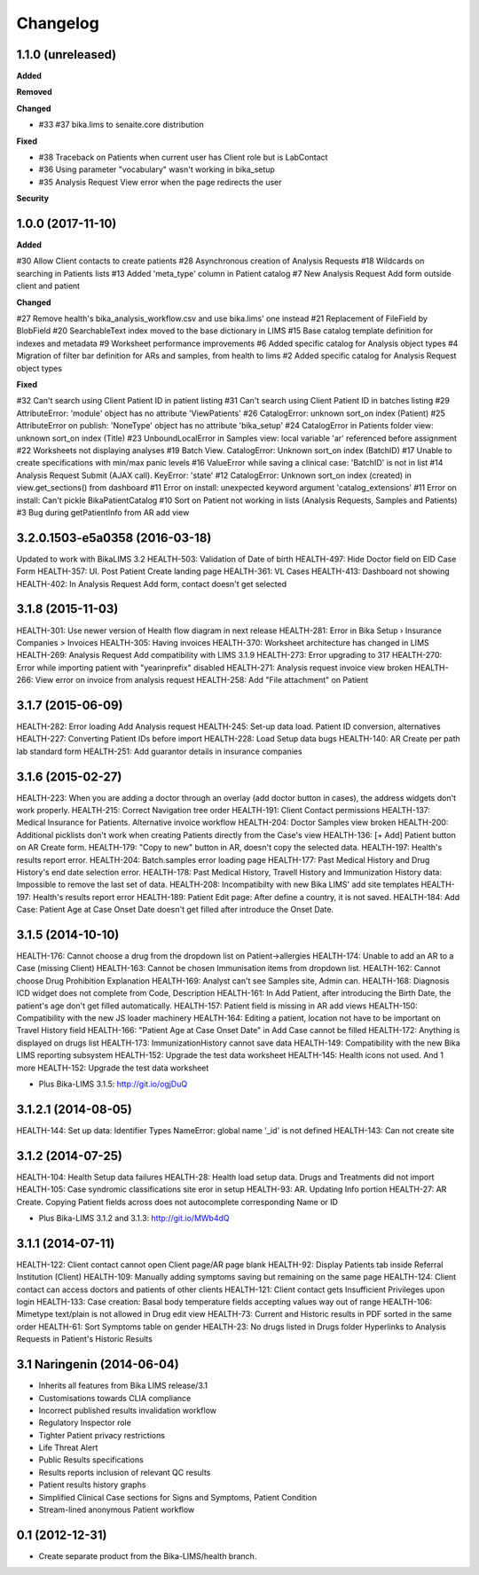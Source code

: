 Changelog
=========

1.1.0 (unreleased)
------------------

**Added**


**Removed**


**Changed**

- #33 #37 bika.lims to senaite.core distribution

**Fixed**

- #38 Traceback on Patients when current user has Client role but is LabContact
- #36 Using parameter "vocabulary" wasn't working in bika_setup
- #35 Analysis Request View error when the page redirects the user

**Security**



1.0.0 (2017-11-10)
------------------

**Added**

#30 Allow Client contacts to create patients
#28 Asynchronous creation of Analysis Requests
#18 Wildcards on searching in Patients lists
#13 Added 'meta_type' column in Patient catalog
#7 New Analysis Request Add form outside client and patient

**Changed**

#27 Remove health's bika_analysis_workflow.csv and use bika.lims' one instead
#21 Replacement of FileField by BlobField
#20 SearchableText index moved to the base dictionary in LIMS
#15 Base catalog template definition for indexes and metadata
#9 Worksheet performance improvements
#6 Added specific catalog for Analysis object types
#4 Migration of filter bar definition for ARs and samples, from health to lims
#2 Added specific catalog for Analysis Request object types

**Fixed**

#32 Can't search using Client Patient ID in patient listing
#31 Can't search using Client Patient ID in batches listing
#29 AttributeError: 'module' object has no attribute 'ViewPatients'
#26 CatalogError: unknown sort_on index (Patient)
#25 AttributeError on publish: 'NoneType' object has no attribute 'bika_setup'
#24 CatalogError in Patients folder view: unknown sort_on index (Title)
#23 UnboundLocalError in Samples view: local variable 'ar' referenced before assignment
#22 Worksheets not displaying analyses
#19 Batch View. CatalogError: Unknown sort_on index (BatchID)
#17 Unable to create specifications with min/max panic levels
#16 ValueError while saving a clinical case: 'BatchID' is not in list
#14 Analysis Request Submit (AJAX call). KeyError: 'state'
#12 CatalogError: Unknown sort_on index (created) in view.get_sections() from dashboard
#11 Error on install: unexpected keyword argument 'catalog_extensions'
#11 Error on install: Can't pickle BikaPatientCatalog
#10 Sort on Patient not working in lists (Analysis Requests, Samples and Patients)
#3 Bug during getPatientInfo from AR add view


3.2.0.1503-e5a0358 (2016-03-18)
-------------------------------
Updated to work with BikaLIMS 3.2
HEALTH-503: Validation of Date of birth
HEALTH-497: Hide Doctor field on EID Case Form
HEALTH-357: UI. Post Patient Create landing page
HEALTH-361: VL Cases
HEALTH-413: Dashboard not showing
HEALTH-402: In Analysis Request Add form, contact doesn't get selected


3.1.8 (2015-11-03)
------------------

HEALTH-301: Use newer version of Health flow diagram in next release
HEALTH-281: Error in Bika Setup › Insurance Companies > Invoices
HEALTH-305: Having invoices
HEALTH-370: Worksheet architecture has changed in LIMS
HEALTH-269: Analysis Request Add compatibility with LIMS 3.1.9
HEALTH-273: Error upgrading to 317
HEALTH-270: Error while importing patient with "yearinprefix" disabled
HEALTH-271: Analysis request invoice view broken
HEALTH-266: View error on invoice from analysis request
HEALTH-258: Add "File attachment" on Patient


3.1.7 (2015-06-09)
------------------

HEALTH-282: Error loading Add Analysis request
HEALTH-245: Set-up data load. Patient ID conversion, alternatives
HEALTH-227: Converting Patient IDs before import
HEALTH-228: Load Setup data bugs
HEALTH-140: AR Create per path lab standard form
HEALTH-251: Add guarantor details in insurance companies


3.1.6 (2015-02-27)
------------------

HEALTH-223: When you are adding a doctor through an overlay (add doctor button in cases), the address widgets don't work properly.
HEALTH-215: Correct Navigation tree order
HEALTH-191: Client Contact permissions
HEALTH-137: Medical Insurance for Patients. Alternative invoice workflow
HEALTH-204: Doctor Samples view broken
HEALTH-200: Additional picklists don't work when creating Patients directly from the Case's view
HEALTH-136: [+ Add] Patient button on AR Create form.
HEALTH-179: "Copy to new" button in AR, doesn't copy the selected data.
HEALTH-197: Health's results report error.
HEALTH-204: Batch.samples error loading page
HEALTH-177: Past Medical History and Drug History's end date selection error.
HEALTH-178: Past Medical History, Travell History and Immunization History data: Impossible to remove the last set of data.
HEALTH-208: Incompatibilty with new Bika LIMS' add site templates
HEALTH-197: Health's results report error
HEALTH-189: Patient Edit page: After define a country, it is not saved.
HEALTH-184: Add Case: Patient Age at Case Onset Date doesn't get filled after introduce the Onset Date.


3.1.5 (2014-10-10)
------------------

HEALTH-176: Cannot choose a drug from the dropdown list on Patient->allergies
HEALTH-174: Unable to add an AR to a Case (missing Client)
HEALTH-163: Cannot be chosen Immunisation items from dropdown list.
HEALTH-162: Cannot choose Drug Prohibition Explanation
HEALTH-169: Analyst can't see Samples site, Admin can.
HEALTH-168: Diagnosis ICD widget does not complete from Code, Description
HEALTH-161: In Add Patient, after introducing the Birth Date, the patient's age don't get filled automatically.
HEALTH-157: Patient field is missing in AR add views
HEALTH-150: Compatibility with the new JS loader machinery
HEALTH-164: Editing a patient, location not have to be important on Travel History field
HEALTH-166: "Patient Age at Case Onset Date" in Add Case cannot be filled
HEALTH-172: Anything is displayed on drugs list
HEALTH-173: ImmunizationHistory cannot save data
HEALTH-149: Compatibility with the new Bika LIMS reporting subsystem
HEALTH-152: Upgrade the test data worksheet
HEALTH-145: Health icons not used. And 1 more
HEALTH-152: Upgrade the test data worksheet

- Plus Bika-LIMS 3.1.5: http://git.io/ogjDuQ


3.1.2.1 (2014-08-05)
--------------------

HEALTH-144: Set up data: Identifier Types NameError: global name '_id' is not defined
HEALTH-143: Can not create site


3.1.2 (2014-07-25)
------------------

HEALTH-104: Health Setup data failures
HEALTH-28: Health load setup data. Drugs and Treatments did not import
HEALTH-105: Case syndromic classifications site eror in setup
HEALTH-93: AR. Updating Info portion
HEALTH-27: AR Create. Copying Patient fields across does not autocomplete corresponding Name or ID

- Plus Bika-LIMS 3.1.2 and 3.1.3: http://git.io/MWb4dQ


3.1.1 (2014-07-11)
------------------

HEALTH-122: Client contact cannot open Client page/AR page blank
HEALTH-92: Display Patients tab inside Referral Institution (Client)
HEALTH-109: Manually adding symptoms saving but remaining on the same page
HEALTH-124: Client contact can access doctors and patients of other clients
HEALTH-121: Client contact gets Insufficient Privileges upon login
HEALTH-133: Case creation: Basal body temperature fields accepting values way out of range
HEALTH-106: Mimetype text/plain is not allowed in Drug edit view
HEALTH-73: Current and Historic results in PDF sorted in the same order
HEALTH-61: Sort Symptoms table on gender
HEALTH-23: No drugs listed in Drugs folder
Hyperlinks to Analysis Requests in Patient's Historic Results


3.1 Naringenin (2014-06-04)
---------------------------

- Inherits all features from Bika LIMS release/3.1
- Customisations towards CLIA compliance
- Incorrect published results invalidation workflow
- Regulatory Inspector role
- Tighter Patient privacy restrictions
- Life Threat Alert
- Public Results specifications
- Results reports inclusion of relevant QC results
- Patient results history graphs
- Simplified Clinical Case sections for Signs and Symptoms, Patient Condition
- Stream-lined anonymous Patient workflow


0.1 (2012-12-31)
----------------

- Create separate product from the Bika-LIMS/health branch.
